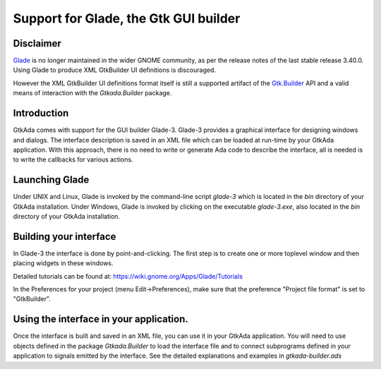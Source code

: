 .. _Support_for_Glade,_the_Gtk_GUI_builder:

**************************************
Support for Glade, the Gtk GUI builder
**************************************

Disclaimer
==========

`Glade <https://glade.gnome.org/>`_ is no longer maintained in the wider GNOME
community, as per the release notes of the last stable release 3.40.0. Using
Glade to produce XML GtkBuilder UI definitions is discouraged.

However the XML GtkBuilder UI definitions format itself is still a supported
artifact of the `Gtk.Builder <https://docs.gtk.org/gtk3/class.Builder.html>`_
API and a valid means of interaction with the `Gtkada.Builder` package.

Introduction
============

GtkAda comes with support for the GUI builder Glade-3.  Glade-3 provides a
graphical interface for designing windows and dialogs.  The interface
description is saved in an XML file which can be loaded at run-time by your
GtkAda application. With this approach, there is no need to write or generate
Ada code to describe the interface, all is needed is to write the callbacks for
various actions.

Launching Glade
===============

Under UNIX and Linux, Glade is invoked by the command-line script `glade-3`
which is located in the `bin` directory of your GtkAda installation.  Under
Windows, Glade is invoked by clicking on the executable `glade-3.exe`, also
located in the `bin` directory of your GtkAda installation.

Building your interface
=======================

In Glade-3 the interface is done by point-and-clicking. The first step is to
create one or more toplevel window and then placing widgets in these windows.

Detailed tutorials can be found at: `https://wiki.gnome.org/Apps/Glade/Tutorials
<https://wiki.gnome.org/Apps/Glade/Tutorials>`_

In the Preferences for your project (menu Edit->Preferences), make sure that
the preference "Project file format" is set to "GtkBuilder".

Using the interface in your application.
========================================

Once the interface is built and saved in an XML file, you can use it in your
GtkAda application. You will need to use objects defined in the package
`Gtkada.Builder` to load the interface file and to connect subprograms defined
in your application to signals emitted by the interface. See the detailed
explanations and examples in `gtkada-builder.ads`

